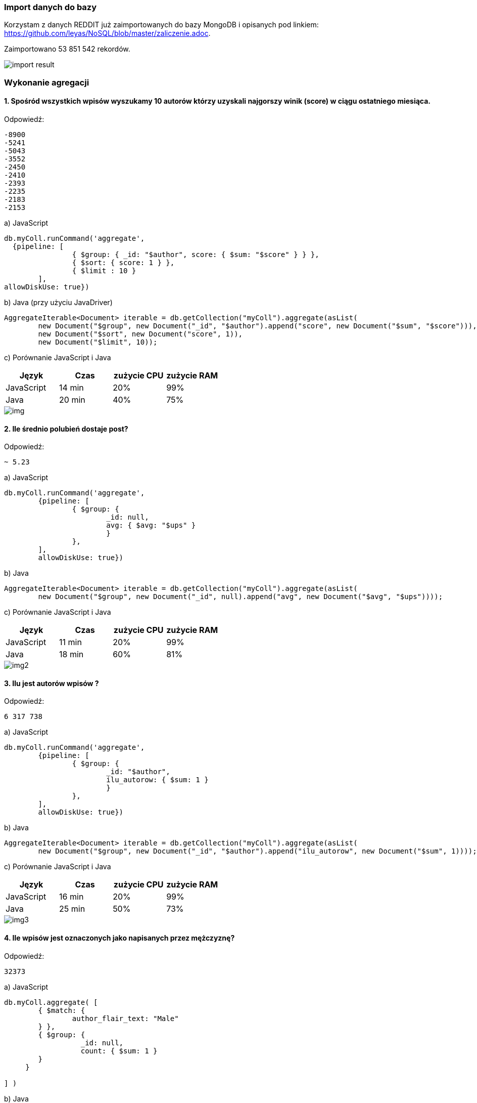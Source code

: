 === Import danych do bazy
Korzystam z danych REDDIT już zaimportowanych do bazy MongoDB i opisanych pod linkiem: https://github.com/leyas/NoSQL/blob/master/zaliczenie.adoc.

Zaimportowano 53 851 542 rekordów.

image::http://s3.postimg.org/7hu3ldo0z/8import_result.png[import result]

=== Wykonanie agregacji

==== 1. Spośród wszystkich wpisów wyszukamy 10 autorów którzy uzyskali najgorszy winik (score) w ciągu ostatniego miesiąca.

Odpowiedź:
```
-8900
-5241
-5043
-3552
-2450
-2410
-2393
-2235
-2183
-2153
```

a) JavaScript 
```
db.myColl.runCommand('aggregate', 
  {pipeline: [
		{ $group: { _id: "$author", score: { $sum: "$score" } } },
		{ $sort: { score: 1 } },
		{ $limit : 10 }
	], 
allowDiskUse: true})
```

b) Java (przy użyciu JavaDriver)
```
AggregateIterable<Document> iterable = db.getCollection("myColl").aggregate(asList(
        new Document("$group", new Document("_id", "$author").append("score", new Document("$sum", "$score"))),
        new Document("$sort", new Document("score", 1)),
        new Document("$limit", 10));
```

c) Porównanie JavaScript i Java
|===
| Język | Czas | zużycie CPU | zużycie RAM

| JavaScript
| 14 min
| 20%
| 99%

| Java
| 20 min
| 40%
| 75%

|===

image::http://s13.postimg.org/8jr6lo0nr/1javascript.png[img]

==== 2. Ile średnio polubień dostaje post?

Odpowiedź:
```
~ 5.23
```
a) JavaScript
```
db.myColl.runCommand('aggregate', 
	{pipeline: [
		{ $group: { 
			_id: null, 
			avg: { $avg: "$ups" } 
			} 
		},
	], 
       	allowDiskUse: true})
```
b) Java
```
AggregateIterable<Document> iterable = db.getCollection("myColl").aggregate(asList(
        new Document("$group", new Document("_id", null).append("avg", new Document("$avg", "$ups"))));
```
c) Porównanie JavaScript i Java

|===
| Język | Czas | zużycie CPU | zużycie RAM

| JavaScript
| 11 min
| 20%
| 99%

| Java
| 18 min
| 60%
| 81%

|===

image::http://s11.postimg.org/gggnxjwgj/2javascript.png[img2]

==== 3. Ilu jest autorów wpisów ?
Odpowiedź:
```
6 317 738
```
a) JavaScript
```
db.myColl.runCommand('aggregate', 
        {pipeline: [
		{ $group: { 
			_id: "$author", 
			ilu_autorow: { $sum: 1 } 
			} 
		},
	], 
        allowDiskUse: true})
```
b) Java
```
AggregateIterable<Document> iterable = db.getCollection("myColl").aggregate(asList(
        new Document("$group", new Document("_id", "$author").append("ilu_autorow", new Document("$sum", 1))));
```
c) Porównanie JavaScript i Java

|===
| Język | Czas | zużycie CPU | zużycie RAM

| JavaScript
| 16 min
| 20%
| 99%

| Java
| 25 min
| 50%
| 73%

|===

image::http://s21.postimg.org/566wo5wwn/3javascript.png[img3]

==== 4. Ile wpisów jest oznaczonych jako napisanych przez mężczyznę?
Odpowiedź:
```
32373
```

a) JavaScript
```
db.myColl.aggregate( [
	{ $match: { 
		author_flair_text: "Male" 
	} },
	{ $group: {
        	  _id: null,
		  count: { $sum: 1 }
        }
     }
   
] )
```

b) Java
```
AggregateIterable<Document> iterable = db.getCollection("myColl").aggregate(asList(
        new Document("$group", new Document("_id", null).append("count", new Document("$sum", 1))));
```
c) Porównanie JavaScript i Java
|===
| Język | Czas | zużycie CPU | zużycie RAM

| JavaScript
| 15 min
| 10%
| 99%

| Java
| 21 min
| 52%
| 72%

|===

image::http://s27.postimg.org/mlwltj0cj/4javascript.png[img4]	
